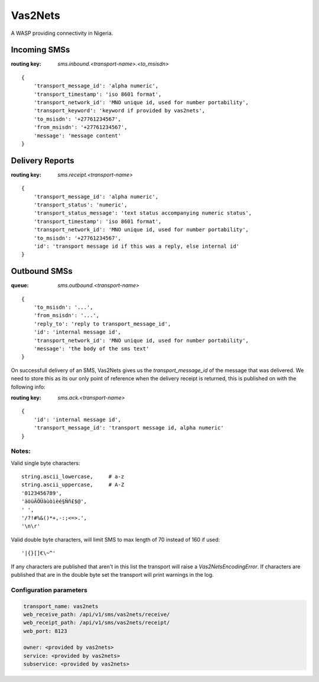 Vas2Nets
========

A WASP providing connectivity in Nigeria.


Incoming SMSs
*************

:routing key: `sms.inbound.<transport-name>.<to_msisdn>`

::

    {
        'transport_message_id': 'alpha numeric',
        'transport_timestamp': 'iso 8601 format',
        'transport_network_id': 'MNO unique id, used for number portability',
        'transport_keyword': 'keyword if provided by vas2nets',
        'to_msisdn': '+27761234567',
        'from_msisdn': '+27761234567',
        'message': 'message content'
    }

Delivery Reports
****************

:routing key: `sms.receipt.<transport-name>`

::

    {
        'transport_message_id': 'alpha numeric',
        'transport_status': 'numeric',
        'transport_status_message': 'text status accompanying numeric status',
        'transport_timestamp': 'iso 8601 format',
        'transport_network_id': 'MNO unique id, used for number portability',
        'to_msisdn': '+27761234567',
        'id': 'transport message id if this was a reply, else internal id'
    }

Outbound SMSs
*************

:queue: `sms.outbound.<transport-name>`

::
    
    {
        'to_msisdn': '...',
        'from_msisdn': '...',
        'reply_to': 'reply to transport_message_id',
        'id': 'internal message id',
        'transport_network_id': 'MNO unique id, used for number portability',
        'message': 'the body of the sms text'
    }

On successfull delivery of an SMS, Vas2Nets gives us the `transport_message_id` 
of the message that was delivered. We need to store this as its our only point
of reference when the delivery receipt is returned, this is published on with
the following info:

:routing key: `sms.ack.<transport-name>`

::

    {
        'id': 'internal message id',
        'transport_message_id': 'transport message id, alpha numeric'
    }


Notes:
~~~~~~

Valid single byte characters::

    string.ascii_lowercase,     # a-z
    string.ascii_uppercase,     # A-Z
    '0123456789',
    'äöüÄÖÜàùòìèé§Ññ£$@',
    ' ',
    '/?!#%&()*+,-:;<=>.',
    '\n\r'
    
Valid double byte characters, will limit SMS to max length of 70 instead of 
160 if used::

    '|{}[]€\~^'

If any characters are published that aren't in this list the transport will raise a `Vas2NetsEncodingError`. If characters are published that are in the double byte set the transport will print warnings in the log.

Configuration parameters
~~~~~~~~~~~~~~~~~~~~~~~~

.. code-block:: yaml

    transport_name: vas2nets
    web_receive_path: /api/v1/sms/vas2nets/receive/
    web_receipt_path: /api/v1/sms/vas2nets/receipt/
    web_port: 8123

    owner: <provided by vas2nets>
    service: <provided by vas2nets>
    subservice: <provided by vas2nets>


